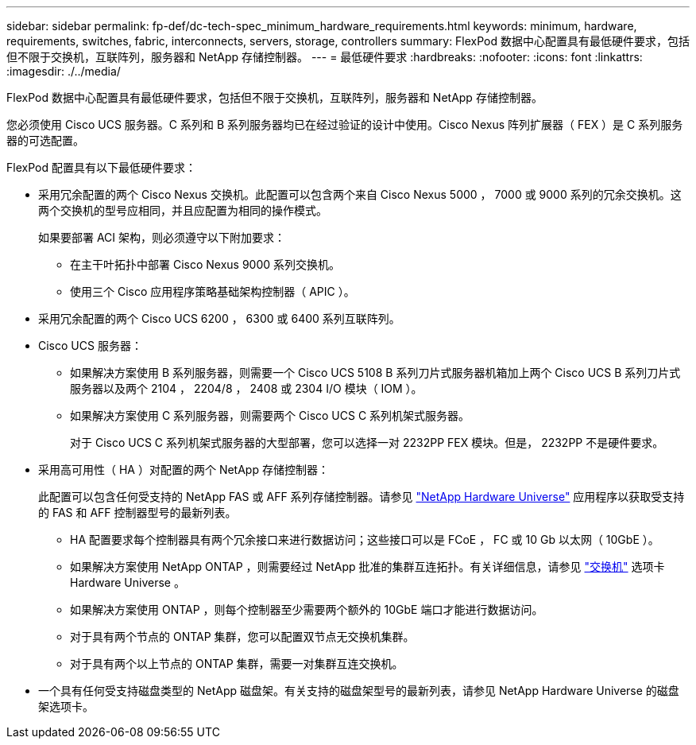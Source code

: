 ---
sidebar: sidebar 
permalink: fp-def/dc-tech-spec_minimum_hardware_requirements.html 
keywords: minimum, hardware, requirements, switches, fabric, interconnects, servers, storage, controllers 
summary: FlexPod 数据中心配置具有最低硬件要求，包括但不限于交换机，互联阵列，服务器和 NetApp 存储控制器。 
---
= 最低硬件要求
:hardbreaks:
:nofooter: 
:icons: font
:linkattrs: 
:imagesdir: ./../media/


FlexPod 数据中心配置具有最低硬件要求，包括但不限于交换机，互联阵列，服务器和 NetApp 存储控制器。

您必须使用 Cisco UCS 服务器。C 系列和 B 系列服务器均已在经过验证的设计中使用。Cisco Nexus 阵列扩展器（ FEX ）是 C 系列服务器的可选配置。

FlexPod 配置具有以下最低硬件要求：

* 采用冗余配置的两个 Cisco Nexus 交换机。此配置可以包含两个来自 Cisco Nexus 5000 ， 7000 或 9000 系列的冗余交换机。这两个交换机的型号应相同，并且应配置为相同的操作模式。
+
如果要部署 ACI 架构，则必须遵守以下附加要求：

+
** 在主干叶拓扑中部署 Cisco Nexus 9000 系列交换机。
** 使用三个 Cisco 应用程序策略基础架构控制器（ APIC ）。


* 采用冗余配置的两个 Cisco UCS 6200 ， 6300 或 6400 系列互联阵列。
* Cisco UCS 服务器：
+
** 如果解决方案使用 B 系列服务器，则需要一个 Cisco UCS 5108 B 系列刀片式服务器机箱加上两个 Cisco UCS B 系列刀片式服务器以及两个 2104 ， 2204/8 ， 2408 或 2304 I/O 模块（ IOM ）。
** 如果解决方案使用 C 系列服务器，则需要两个 Cisco UCS C 系列机架式服务器。
+
对于 Cisco UCS C 系列机架式服务器的大型部署，您可以选择一对 2232PP FEX 模块。但是， 2232PP 不是硬件要求。



* 采用高可用性（ HA ）对配置的两个 NetApp 存储控制器：
+
此配置可以包含任何受支持的 NetApp FAS 或 AFF 系列存储控制器。请参见 https://hwu.netapp.com/["NetApp Hardware Universe"^] 应用程序以获取受支持的 FAS 和 AFF 控制器型号的最新列表。

+
** HA 配置要求每个控制器具有两个冗余接口来进行数据访问；这些接口可以是 FCoE ， FC 或 10 Gb 以太网（ 10GbE ）。
** 如果解决方案使用 NetApp ONTAP ，则需要经过 NetApp 批准的集群互连拓扑。有关详细信息，请参见 https://hwu.netapp.com/Switch/Index["交换机"^] 选项卡 Hardware Universe 。
** 如果解决方案使用 ONTAP ，则每个控制器至少需要两个额外的 10GbE 端口才能进行数据访问。
** 对于具有两个节点的 ONTAP 集群，您可以配置双节点无交换机集群。
** 对于具有两个以上节点的 ONTAP 集群，需要一对集群互连交换机。


* 一个具有任何受支持磁盘类型的 NetApp 磁盘架。有关支持的磁盘架型号的最新列表，请参见 NetApp Hardware Universe 的磁盘架选项卡。

